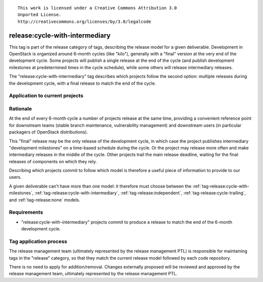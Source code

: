 ::

  This work is licensed under a Creative Commons Attribution 3.0
  Unported License.
  http://creativecommons.org/licenses/by/3.0/legalcode

.. _`tag-release:cycle-with-intermediary`:

===============================
release:cycle-with-intermediary
===============================

This tag is part of the release category of tags, describing the release
model for a given deliverable. Development in OpenStack is organized
around 6-month cycles (like "kilo"), generally with a "final" version at
the very end of the development cycle. Some projects will publish a single
release at the end of the cycle (and publish development milestones at
predetermined times in the cycle schedule), while some others will release
intermediary releases.

The "release:cycle-with-intermediary" tag describes which projects follow the
second option: multiple releases during the development cycle, with a final
release to match the end of the cycle.


Application to current projects
===============================

.. tagged-projects:: release:cycle-with-intermediary


Rationale
=========

At the end of every 6-month cycle a number of projects release at the same
time, providing a convenient reference point for downstream teams (stable
branch maintenance, vulnerability management) and downstream users (in
particular packagers of OpenStack distributions).

This "final" release may be the only release of the development cycle,
in which case the project publishes intermediary "development
milestones" on a time-based schedule during the cycle. Or the project
may release more often and make intermediary releases in the middle of
the cycle. Other projects trail the main release deadline, waiting for
the final releases of components on which they rely.

Describing which projects commit to follow which model is therefore a useful
piece of information to provide to our users.

A given deliverable can't have more than one model: it therefore must
choose between the :ref:`tag-release:cycle-with-milestones`,
:ref:`tag-release:cycle-with-intermediary`,
:ref:`tag-release:independent`, :ref:`tag-release:cycle-trailing`, and
:ref:`tag-release:none` models.


Requirements
============

* "release:cycle-with-intermediary" projects commit to produce a release to
  match the end of the 6-month development cycle.


Tag application process
=======================

The release management team (ultimately represented by the release management
PTL) is responsible for maintaining tags in the "release" category, so that
they match the current release model followed by each code repository.

There is no need to apply for addition/removal. Changes externally proposed
will be reviewed and approved by the release management team, ultimately
represented by the release management PTL.
